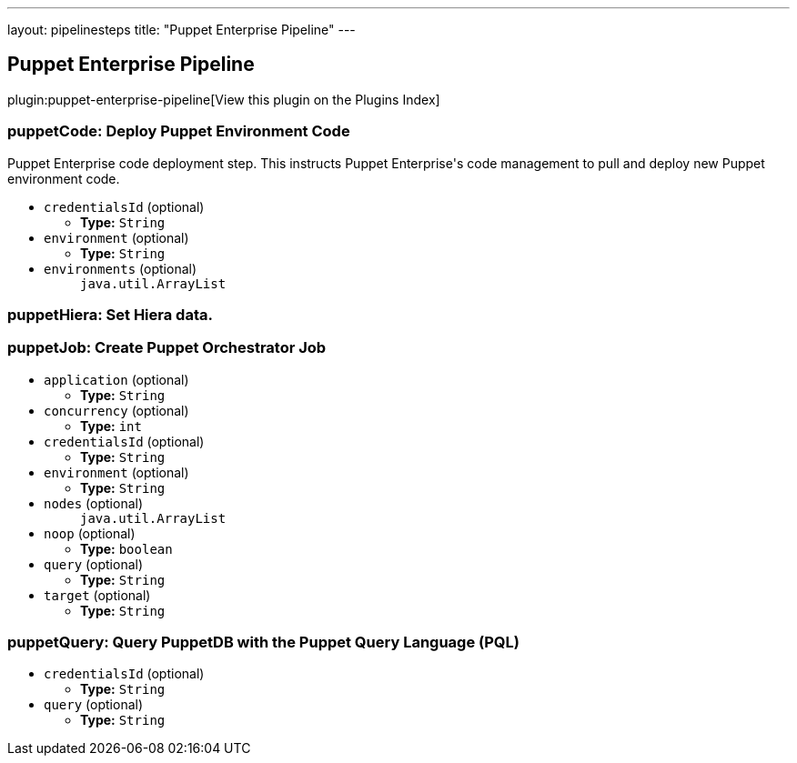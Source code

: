 ---
layout: pipelinesteps
title: "Puppet Enterprise Pipeline"
---

:notitle:
:description:
:author:
:email: jenkinsci-users@googlegroups.com
:sectanchors:
:toc: left

== Puppet Enterprise Pipeline

plugin:puppet-enterprise-pipeline[View this plugin on the Plugins Index]

=== +puppetCode+: Deploy Puppet Environment Code
++++
<div><div> 
 <p> Puppet Enterprise code deployment step. This instructs Puppet Enterprise's code management to pull and deploy new Puppet environment code. </p> 
</div></div>
<ul><li><code>credentialsId</code> (optional)
<ul><li><b>Type:</b> <code>String</code></li></ul></li>
<li><code>environment</code> (optional)
<ul><li><b>Type:</b> <code>String</code></li></ul></li>
<li><code>environments</code> (optional)
<ul><code>java.util.ArrayList</code>
</ul></li>
</ul>


++++
=== +puppetHiera+: Set Hiera data.
++++
<ul>


++++
=== +puppetJob+: Create Puppet Orchestrator Job
++++
<ul><li><code>application</code> (optional)
<ul><li><b>Type:</b> <code>String</code></li></ul></li>
<li><code>concurrency</code> (optional)
<ul><li><b>Type:</b> <code>int</code></li></ul></li>
<li><code>credentialsId</code> (optional)
<ul><li><b>Type:</b> <code>String</code></li></ul></li>
<li><code>environment</code> (optional)
<ul><li><b>Type:</b> <code>String</code></li></ul></li>
<li><code>nodes</code> (optional)
<ul><code>java.util.ArrayList</code>
</ul></li>
<li><code>noop</code> (optional)
<ul><li><b>Type:</b> <code>boolean</code></li></ul></li>
<li><code>query</code> (optional)
<ul><li><b>Type:</b> <code>String</code></li></ul></li>
<li><code>target</code> (optional)
<ul><li><b>Type:</b> <code>String</code></li></ul></li>
</ul>


++++
=== +puppetQuery+: Query PuppetDB with the Puppet Query Language (PQL)
++++
<ul><li><code>credentialsId</code> (optional)
<ul><li><b>Type:</b> <code>String</code></li></ul></li>
<li><code>query</code> (optional)
<ul><li><b>Type:</b> <code>String</code></li></ul></li>
</ul>


++++
